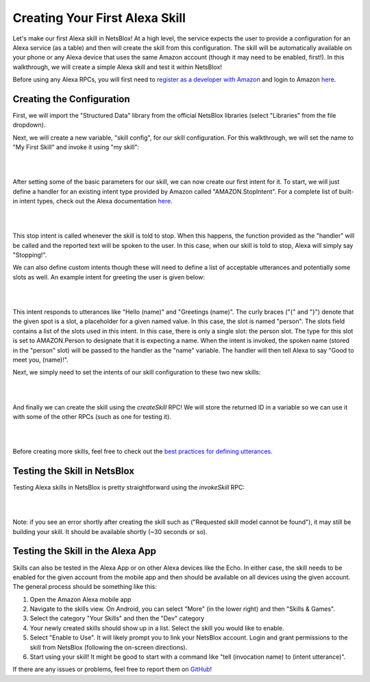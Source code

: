 Creating Your First Alexa Skill
===============================

Let's make our first Alexa skill in NetsBlox! At a high level, the service expects the user to provide a configuration for an Alexa service (as a table) and then will create the skill from this configuration. The skill will be automatically available on your phone or any Alexa device that uses the same Amazon account (though it may need to be enabled, first!). In this walkthrough, we will create a simple Alexa skill and test it within NetsBlox!

Before using any Alexa RPCs, you will first need to `register as a developer with Amazon <https://developer.amazon.com/settings/console/registration?return_to=/settings/console/mycid>`_ and login to Amazon `here </services/routes/alexa/login.html>`_.

Creating the Configuration
##########################
First, we will import the "Structured Data" library from the official NetsBlox libraries (select "Libraries" from the file dropdown).

Next, we will create a new variable, "skill config", for our skill configuration. For this walkthrough, we will set the name to "My First Skill" and invoke it using "my skill":

|

.. image:: skill_config.png
    :alt: Creating skill configuration
    :align: center

|

After setting some of the basic parameters for our skill, we can now create our first intent for it. To start, we will just define a handler for an existing intent type provided by Amazon called "AMAZON.StopIntent". For a complete list of built-in intent types, check out the Alexa documentation `here <https://developer.amazon.com/en-US/docs/alexa/custom-skills/standard-built-in-intents.html>`_.

|

.. image:: stop_intent.png
    :alt: Adding a handler for the "stop intent"
    :align: center

|

This stop intent is called whenever the skill is told to stop. When this happens, the function provided as the "handler" will be called and the reported text will be spoken to the user. In this case, when our skill is told to stop, Alexa will simply say "Stopping!".

We can also define custom intents though these will need to define a list of acceptable utterances and potentially some slots as well. An example intent for greeting the user is given below:

|

.. image:: custom_intent.png
    :alt: Adding a custom intent to our skill for greeting the user.
    :align: center

|

This intent responds to utterances like "Hello (name)" and "Greetings (name)". The curly braces ("{" and "}") denote that the given spot is a slot, a placeholder for a given named value. In this case, the slot is named "person". The slots field contains a list of the slots used in this intent. In this case, there is only a single slot: the person slot. The type for this slot is set to AMAZON.Person to designate that it is expecting a name. When the intent is invoked, the spoken name (stored in the "person" slot) will be passed to the handler as the "name" variable. The handler will then tell Alexa to say "Good to meet you, (name)!".

Next, we simply need to set the intents of our skill configuration to these two new skills:

|

.. image:: set_intents.png
    :alt: Setting the intents for our skill.
    :align: center

|

And finally we can create the skill using the `createSkill` RPC! We will store the returned ID in a variable so we can use it with some of the other RPCs (such as one for testing it).

|

.. image:: create_skill.png
    :alt: Creating our skill using the createSkill RPC
    :align: center

|

Before creating more skills, feel free to check out the `best practices for defining utterances <https://developer.amazon.com/en-US/docs/alexa/custom-skills/best-practices-for-sample-utterances-and-custom-slot-type-values.html#sample-utterance-phrasing>`_.

Testing the Skill in NetsBlox
#############################
Testing Alexa skills in NetsBlox is pretty straightforward using the `invokeSkill` RPC:

|

.. image:: invoke_skill_stop.png
    :alt: Testing our skill using the invokeSkill RPC
    :align: center

|

Note: if you see an error shortly after creating the skill such as ("Requested skill model cannot be found"), it may still be building your skill. It should be available shortly (~30 seconds or so).

Testing the Skill in the Alexa App
##################################
Skills can also be tested in the Alexa App or on other Alexa devices like the Echo. In either case, the skill needs to be enabled for the given account from the mobile app and then should be available on all devices using the given account. The general process should be something like this:

1. Open the Amazon Alexa mobile app
2. Navigate to the skills view. On Android, you can select "More" (in the lower right) and then "Skills & Games".
3. Select the category "Your Skills" and then the "Dev" category
4. Your newly created skills should show up in a list. Select the skill you would like to enable.
5. Select "Enable to Use". It will likely prompt you to link your NetsBlox account. Login and grant permissions to the skill from NetsBlox (following the on-screen directions).
6. Start using your skill! It might be good to start with a command like "tell (invocation name) to (intent utterance)".

If there are any issues or problems, feel free to report them on `GitHub <https://github.com/NetsBlox/NetsBlox/issues>`_!
